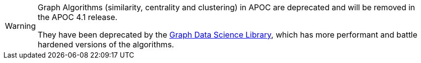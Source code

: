 [WARNING]
====
Graph Algorithms (similarity, centrality and clustering) in APOC are deprecated and will be removed in the APOC 4.1 release.

They have been deprecated by the https://neo4j.com/docs/graph-data-science/current/[Graph Data Science Library^], which has more performant and battle hardened versions of the algorithms.
====